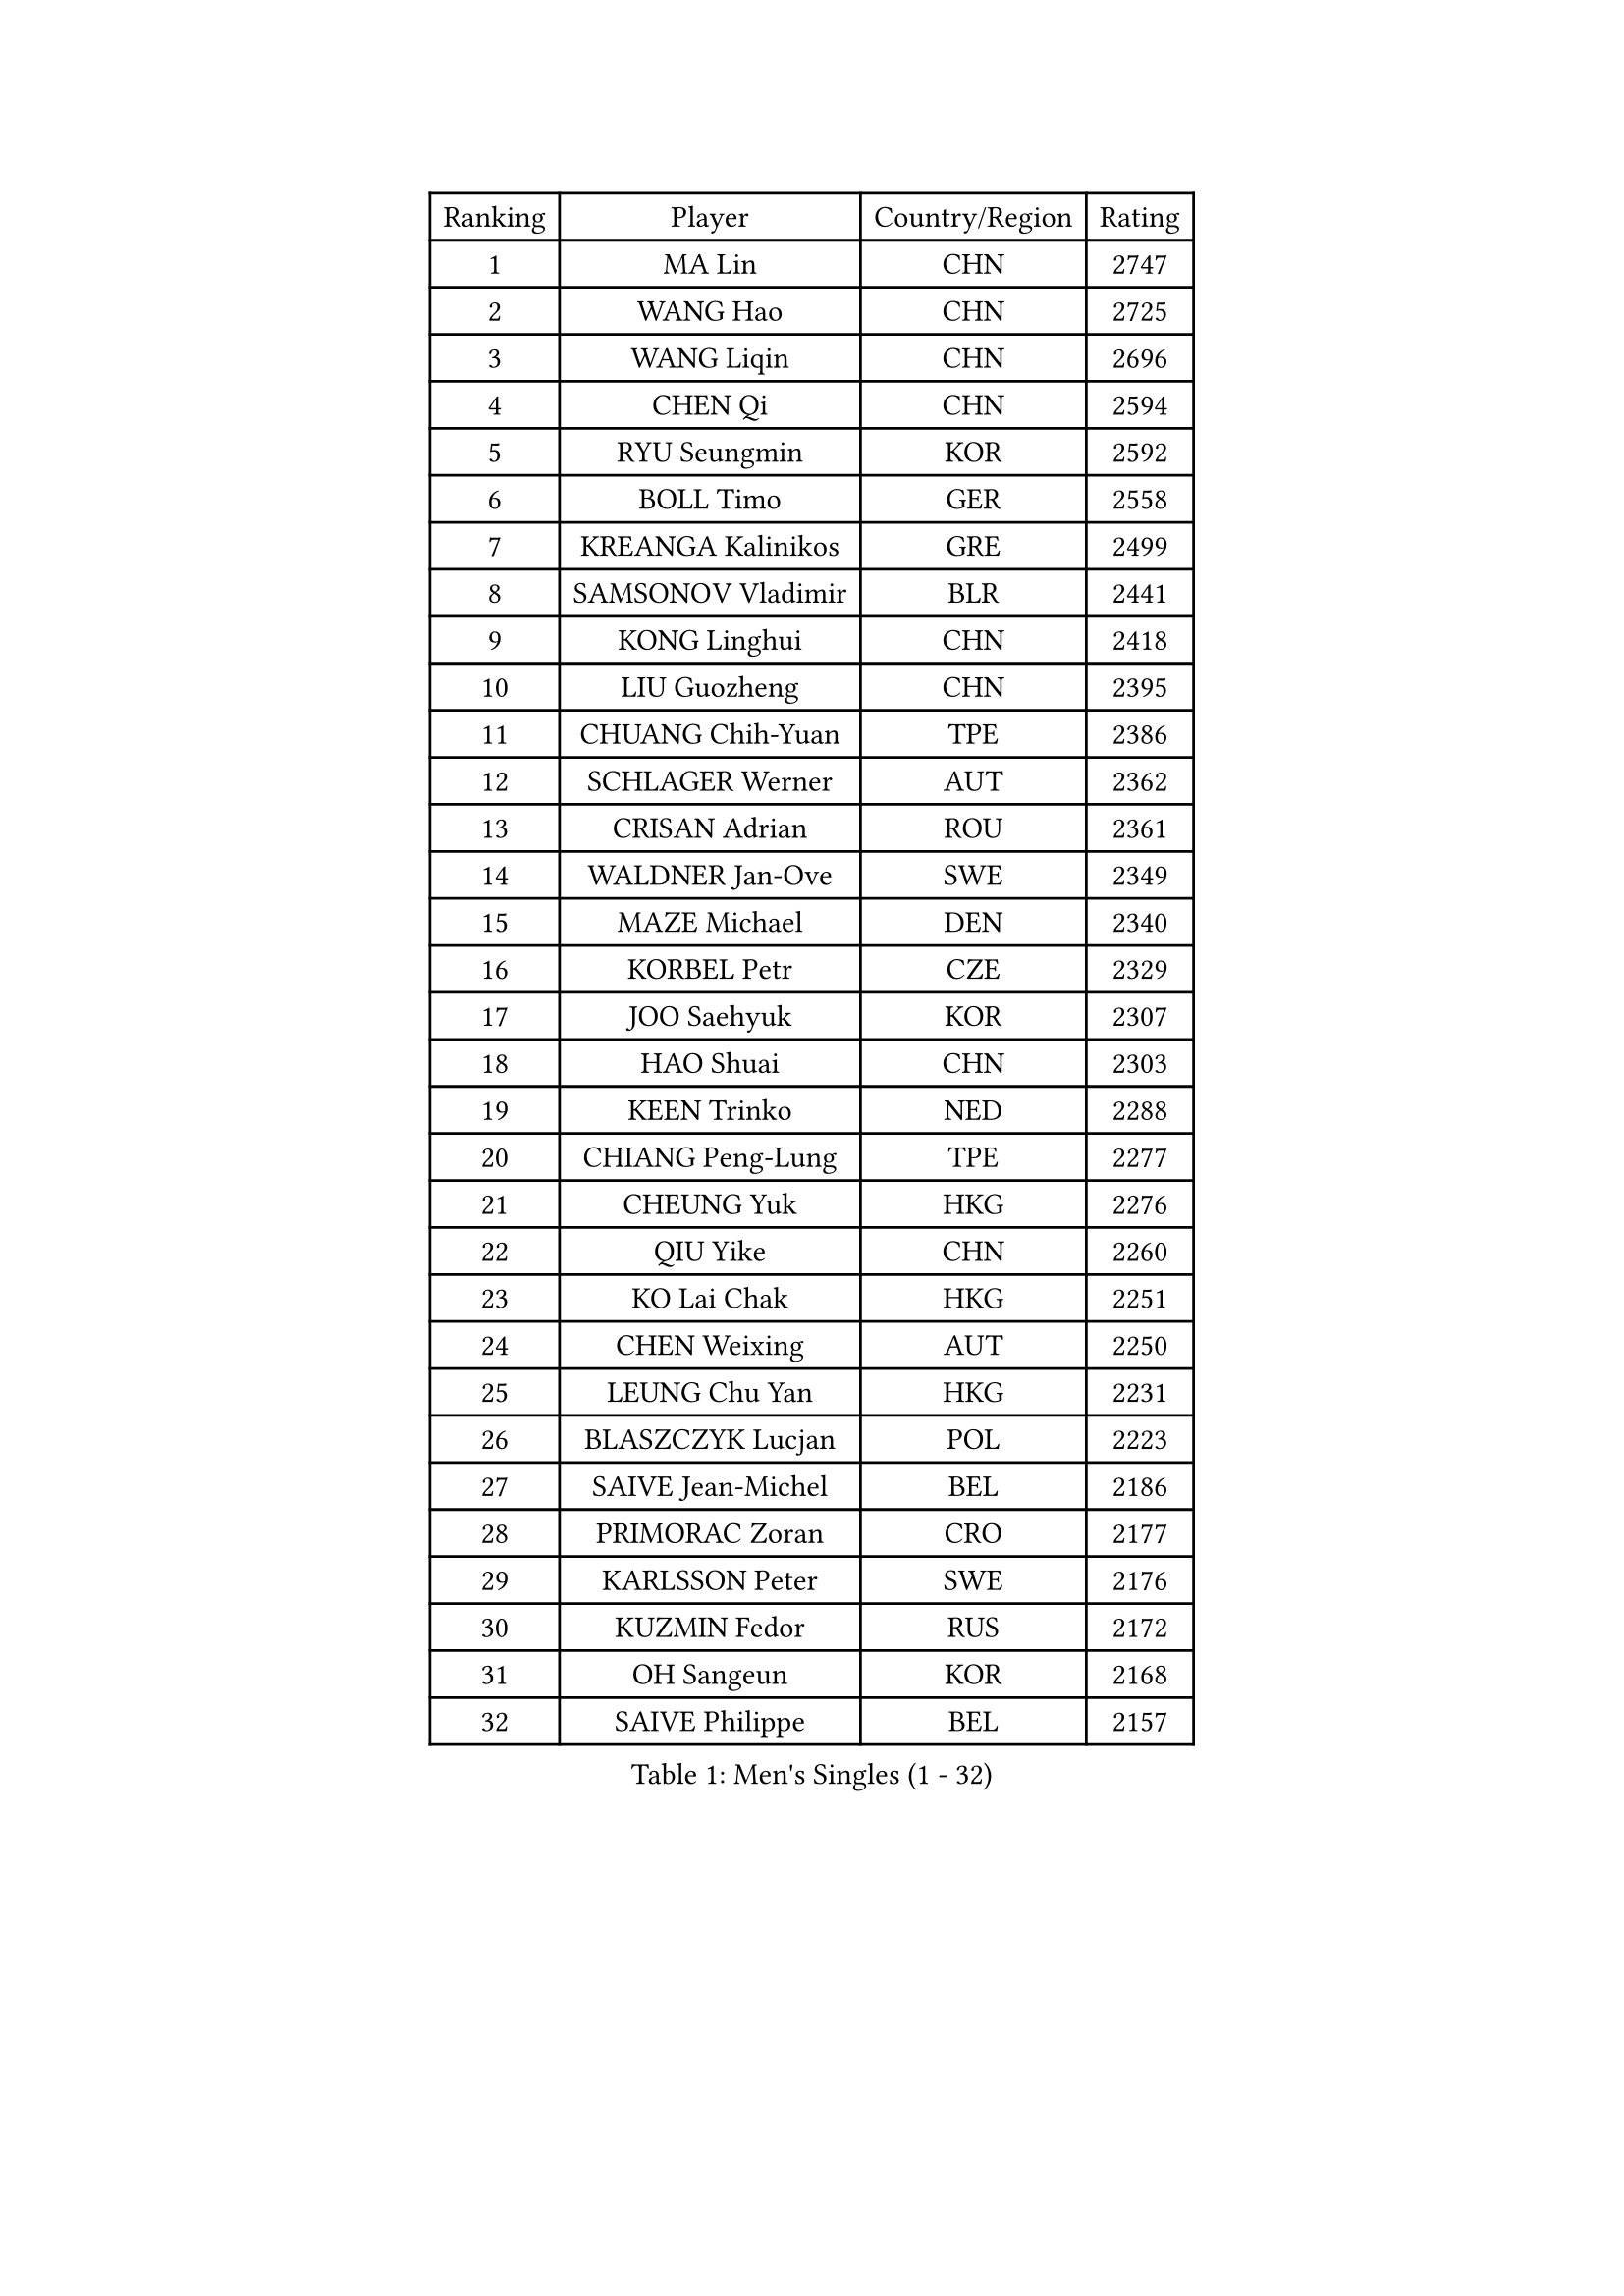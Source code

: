 
#set text(font: ("Courier New", "NSimSun"))
#figure(
  caption: "Men's Singles (1 - 32)",
    table(
      columns: 4,
      [Ranking], [Player], [Country/Region], [Rating],
      [1], [MA Lin], [CHN], [2747],
      [2], [WANG Hao], [CHN], [2725],
      [3], [WANG Liqin], [CHN], [2696],
      [4], [CHEN Qi], [CHN], [2594],
      [5], [RYU Seungmin], [KOR], [2592],
      [6], [BOLL Timo], [GER], [2558],
      [7], [KREANGA Kalinikos], [GRE], [2499],
      [8], [SAMSONOV Vladimir], [BLR], [2441],
      [9], [KONG Linghui], [CHN], [2418],
      [10], [LIU Guozheng], [CHN], [2395],
      [11], [CHUANG Chih-Yuan], [TPE], [2386],
      [12], [SCHLAGER Werner], [AUT], [2362],
      [13], [CRISAN Adrian], [ROU], [2361],
      [14], [WALDNER Jan-Ove], [SWE], [2349],
      [15], [MAZE Michael], [DEN], [2340],
      [16], [KORBEL Petr], [CZE], [2329],
      [17], [JOO Saehyuk], [KOR], [2307],
      [18], [HAO Shuai], [CHN], [2303],
      [19], [KEEN Trinko], [NED], [2288],
      [20], [CHIANG Peng-Lung], [TPE], [2277],
      [21], [CHEUNG Yuk], [HKG], [2276],
      [22], [QIU Yike], [CHN], [2260],
      [23], [KO Lai Chak], [HKG], [2251],
      [24], [CHEN Weixing], [AUT], [2250],
      [25], [LEUNG Chu Yan], [HKG], [2231],
      [26], [BLASZCZYK Lucjan], [POL], [2223],
      [27], [SAIVE Jean-Michel], [BEL], [2186],
      [28], [PRIMORAC Zoran], [CRO], [2177],
      [29], [KARLSSON Peter], [SWE], [2176],
      [30], [KUZMIN Fedor], [RUS], [2172],
      [31], [OH Sangeun], [KOR], [2168],
      [32], [SAIVE Philippe], [BEL], [2157],
    )
  )#pagebreak()

#set text(font: ("Courier New", "NSimSun"))
#figure(
  caption: "Men's Singles (33 - 64)",
    table(
      columns: 4,
      [Ranking], [Player], [Country/Region], [Rating],
      [33], [ROSSKOPF Jorg], [GER], [2154],
      [34], [TOKIC Bojan], [SLO], [2154],
      [35], [PERSSON Jorgen], [SWE], [2150],
      [36], [LUNDQVIST Jens], [SWE], [2142],
      [37], [LI Ching], [HKG], [2133],
      [38], [SUSS Christian], [GER], [2115],
      [39], [MA Wenge], [CHN], [2114],
      [40], [FRANZ Peter], [GER], [2111],
      [41], [ELOI Damien], [FRA], [2109],
      [42], [BENTSEN Allan], [DEN], [2108],
      [43], [KARAKASEVIC Aleksandar], [SRB], [2106],
      [44], [FEJER-KONNERTH Zoltan], [GER], [2104],
      [45], [#text(gray, "KIM Taeksoo")], [KOR], [2094],
      [46], [HE Zhiwen], [ESP], [2085],
      [47], [LEE Jungwoo], [KOR], [2084],
      [48], [SMIRNOV Alexey], [RUS], [2074],
      [49], [FENG Zhe], [BUL], [2061],
      [50], [WOSIK Torben], [GER], [2061],
      [51], [ERLANDSEN Geir], [NOR], [2058],
      [52], [STEGER Bastian], [GER], [2056],
      [53], [KEINATH Thomas], [SVK], [2045],
      [54], [FAZEKAS Peter], [HUN], [2032],
      [55], [LEGOUT Christophe], [FRA], [2028],
      [56], [MONRAD Martin], [DEN], [2027],
      [57], [CHILA Patrick], [FRA], [2022],
      [58], [TUGWELL Finn], [DEN], [2012],
      [59], [YANG Min], [ITA], [1997],
      [60], [MAZUNOV Dmitry], [RUS], [1993],
      [61], [GARDOS Robert], [AUT], [1986],
      [62], [PAVELKA Tomas], [CZE], [1980],
      [63], [MATSUSHITA Koji], [JPN], [1978],
      [64], [KLASEK Marek], [CZE], [1965],
    )
  )#pagebreak()

#set text(font: ("Courier New", "NSimSun"))
#figure(
  caption: "Men's Singles (65 - 96)",
    table(
      columns: 4,
      [Ranking], [Player], [Country/Region], [Rating],
      [65], [WANG Jianfeng], [NOR], [1960],
      [66], [HIELSCHER Lars], [GER], [1958],
      [67], [HEISTER Danny], [NED], [1945],
      [68], [PLACHY Josef], [CZE], [1935],
      [69], [MOLIN Magnus], [SWE], [1924],
      [70], [#text(gray, "GATIEN Jean-Philippe")], [FRA], [1923],
      [71], [LEE Chulseung], [KOR], [1919],
      [72], [PAZSY Ferenc], [HUN], [1918],
      [73], [SHMYREV Maxim], [RUS], [1914],
      [74], [SHAN Mingjie], [CHN], [1913],
      [75], [GORAK Daniel], [POL], [1911],
      [76], [HOU Yingchao], [CHN], [1904],
      [77], [OLEJNIK Martin], [CZE], [1904],
      [78], [PHUNG Armand], [FRA], [1904],
      [79], [CHTCHETININE Evgueni], [BLR], [1900],
      [80], [SUCH Bartosz], [POL], [1899],
      [81], [TORIOLA Segun], [NGR], [1897],
      [82], [DIDUKH Oleksandr], [UKR], [1892],
      [83], [GIARDINA Umberto], [ITA], [1891],
      [84], [AXELQVIST Johan], [SWE], [1883],
      [85], [HAKANSSON Fredrik], [SWE], [1876],
      [86], [HUANG Johnny], [CAN], [1875],
      [87], [CABESTANY Cedrik], [FRA], [1873],
      [88], [TANG Peng], [HKG], [1870],
      [89], [LIU Song], [ARG], [1869],
      [90], [#text(gray, "FLOREA Vasile")], [ROU], [1867],
      [91], [#text(gray, "ARAI Shu")], [JPN], [1860],
      [92], [KRZESZEWSKI Tomasz], [POL], [1852],
      [93], [KISHIKAWA Seiya], [JPN], [1849],
      [94], [LIVENTSOV Alexey], [RUS], [1848],
      [95], [YOON Jaeyoung], [KOR], [1842],
      [96], [#text(gray, "VARIN Eric")], [FRA], [1841],
    )
  )#pagebreak()

#set text(font: ("Courier New", "NSimSun"))
#figure(
  caption: "Men's Singles (97 - 128)",
    table(
      columns: 4,
      [Ranking], [Player], [Country/Region], [Rating],
      [97], [LENGEROV Kostadin], [AUT], [1839],
      [98], [SEREDA Peter], [SVK], [1837],
      [99], [GIONIS Panagiotis], [GRE], [1837],
      [100], [DEMETER Lehel], [HUN], [1837],
      [101], [CIOTI Constantin], [ROU], [1835],
      [102], [JOVER Sebastien], [FRA], [1835],
      [103], [JIANG Weizhong], [CRO], [1835],
      [104], [TSIOKAS Ntaniel], [GRE], [1834],
      [105], [TASAKI Toshio], [JPN], [1833],
      [106], [FETH Stefan], [GER], [1832],
      [107], [TRUKSA Jaromir], [SVK], [1831],
      [108], [MOLDOVAN Istvan], [NOR], [1829],
      [109], [ZHUANG David], [USA], [1823],
      [110], [VYBORNY Richard], [CZE], [1823],
      [111], [GRUJIC Slobodan], [SRB], [1822],
      [112], [MANSSON Magnus], [SWE], [1822],
      [113], [ZOOGLING Mikael], [SWE], [1821],
      [114], [BERTIN Christophe], [FRA], [1820],
      [115], [ZWICKL Daniel], [HUN], [1814],
      [116], [LUPULESKU Ilija], [USA], [1810],
      [117], [MONTEIRO Thiago], [BRA], [1810],
      [118], [KUSINSKI Marcin], [POL], [1803],
      [119], [MIZUTANI Jun], [JPN], [1793],
      [120], [#text(gray, "YAN Sen")], [CHN], [1792],
      [121], [SCHLICHTER Jorg], [GER], [1790],
      [122], [ZHANG Chao], [CHN], [1789],
      [123], [PAPAGEORGIOU Konstantinos], [GRE], [1789],
      [124], [CARNEROS Alfredo], [ESP], [1787],
      [125], [CHANG Yen-Shu], [TPE], [1785],
      [126], [KOSOWSKI Jakub], [POL], [1783],
      [127], [FILIMON Andrei], [ROU], [1782],
      [128], [SURBEK Dragutin Jr], [CRO], [1782],
    )
  )